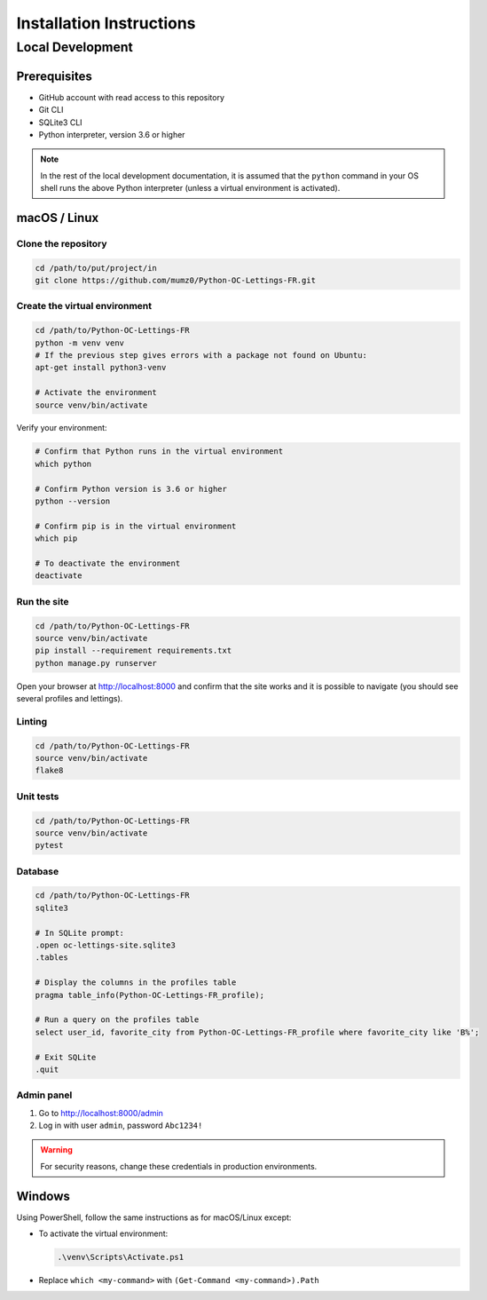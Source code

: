 Installation Instructions
=========================

Local Development
-----------------

Prerequisites
~~~~~~~~~~~~~

- GitHub account with read access to this repository
- Git CLI
- SQLite3 CLI
- Python interpreter, version 3.6 or higher

.. note::
   In the rest of the local development documentation, it is assumed that the ``python`` command in your OS shell runs the above Python interpreter (unless a virtual environment is activated).

macOS / Linux
~~~~~~~~~~~~~

Clone the repository
^^^^^^^^^^^^^^^^^^^^

.. code-block:: bash

   cd /path/to/put/project/in
   git clone https://github.com/mumz0/Python-OC-Lettings-FR.git

Create the virtual environment
^^^^^^^^^^^^^^^^^^^^^^^^^^^^^^

.. code-block:: bash

   cd /path/to/Python-OC-Lettings-FR
   python -m venv venv
   # If the previous step gives errors with a package not found on Ubuntu:
   apt-get install python3-venv
   
   # Activate the environment
   source venv/bin/activate

Verify your environment:

.. code-block:: bash

   # Confirm that Python runs in the virtual environment
   which python
   
   # Confirm Python version is 3.6 or higher
   python --version
   
   # Confirm pip is in the virtual environment
   which pip
   
   # To deactivate the environment
   deactivate

Run the site
^^^^^^^^^^^^

.. code-block:: bash

   cd /path/to/Python-OC-Lettings-FR
   source venv/bin/activate
   pip install --requirement requirements.txt
   python manage.py runserver

Open your browser at http://localhost:8000 and confirm that the site works and it is possible to navigate (you should see several profiles and lettings).

Linting
^^^^^^^

.. code-block:: bash

   cd /path/to/Python-OC-Lettings-FR
   source venv/bin/activate
   flake8

Unit tests
^^^^^^^^^^

.. code-block:: bash

   cd /path/to/Python-OC-Lettings-FR
   source venv/bin/activate
   pytest

Database
^^^^^^^^

.. code-block:: bash

   cd /path/to/Python-OC-Lettings-FR
   sqlite3
   
   # In SQLite prompt:
   .open oc-lettings-site.sqlite3
   .tables
   
   # Display the columns in the profiles table
   pragma table_info(Python-OC-Lettings-FR_profile);
   
   # Run a query on the profiles table
   select user_id, favorite_city from Python-OC-Lettings-FR_profile where favorite_city like 'B%';
   
   # Exit SQLite
   .quit

Admin panel
^^^^^^^^^^^

1. Go to http://localhost:8000/admin
2. Log in with user ``admin``, password ``Abc1234!``

.. warning::
   For security reasons, change these credentials in production environments.

Windows
~~~~~~~

Using PowerShell, follow the same instructions as for macOS/Linux except:

- To activate the virtual environment:

  .. code-block:: powershell
  
     .\venv\Scripts\Activate.ps1
     
- Replace ``which <my-command>`` with ``(Get-Command <my-command>).Path``